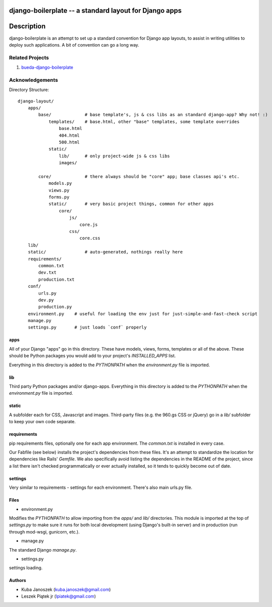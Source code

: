 django-boilerplate -- a standard layout for Django apps
*******************************************************

Description
***********

django-boilerplate is an attempt to set up a standard convention for Django app
layouts, to assist in writing utilities to deploy such applications. A bit of
convention can go a long way.


Related Projects
================

#. `bueda-django-boilerplate <https://github.com/bueda/ops>`_


Acknowledgements
================

Directory Structure::

    django-layout/
        apps/
	    base/             # base template's, js & css libs as an standard django-app? Why not! :)
	        templates/    # base.html, other "base" templates, some template overrides
		    base.html
		    404.html
	    	    500.html
		static/
		    lib/      # only project-wide js & css libs
 		    images/

            core/             # there always should be "core" app; base classes api's etc.
                models.py
                views.py
                forms.py
		static/       # very basic project things, common for other apps
		    core/
		        js/
			    core.js
			css/
			    core.css
        lib/
        static/               # auto-generated, nothings really here
        requirements/
            common.txt
            dev.txt
            production.txt
	conf/
	    urls.py
	    dev.py
	    production.py
        environment.py    # useful for loading the env just for just-simple-and-fast-check script
        manage.py
        settings.py       # just loads `conf` properly


apps
----

All of your Django "apps" go in this directory. These have models, views, forms,
templates or all of the above. These should be Python packages you would add to
your project's `INSTALLED_APPS` list.

Everything in this directory is added to the `PYTHONPATH` when the
`environment.py` file is imported.


lib
---

Third party Python packages and/or django-apps. Everything in this directory
is added to the `PYTHONPATH` when the `environment.py` file is imported.


static
------

A subfolder each for CSS, Javascript and images. Third-party files (e.g. the
960.gs CSS or jQuery) go in a `lib/` subfolder to keep your own code
separate.


requirements
------------

pip requirements files, optionally one for each app environment. The
`common.txt` is installed in every case.

Our Fabfile (see below) installs the project's dependencies from these files.
It's an attempt to standardize the location for dependencies like Rails'
`Gemfile`. We also specifically avoid listing the dependencies in the README of
the project, since a list there isn't checked programmatically or ever actually
installed, so it tends to quickly become out of date.


settings
--------

Very similar to requirements - settings for each environment. There's also
main urls.py file.


Files
-----

- environment.py

Modifies the `PYTHONPATH` to allow importing from the `apps/` and `lib/`
directories. This module is imported at the top of `settings.py` to
make sure it runs for both local development (using Django's built-in server)
and in production (run through mod-wsgi, gunicorn, etc.).

- manage.py

The standard Django `manage.py`.

- settings.py

settings loading.


Authors
-------

* Kuba Janoszek (kuba.janoszek@gmail.com)
* Leszek Piątek jr (lpiatek@gmail.com)
